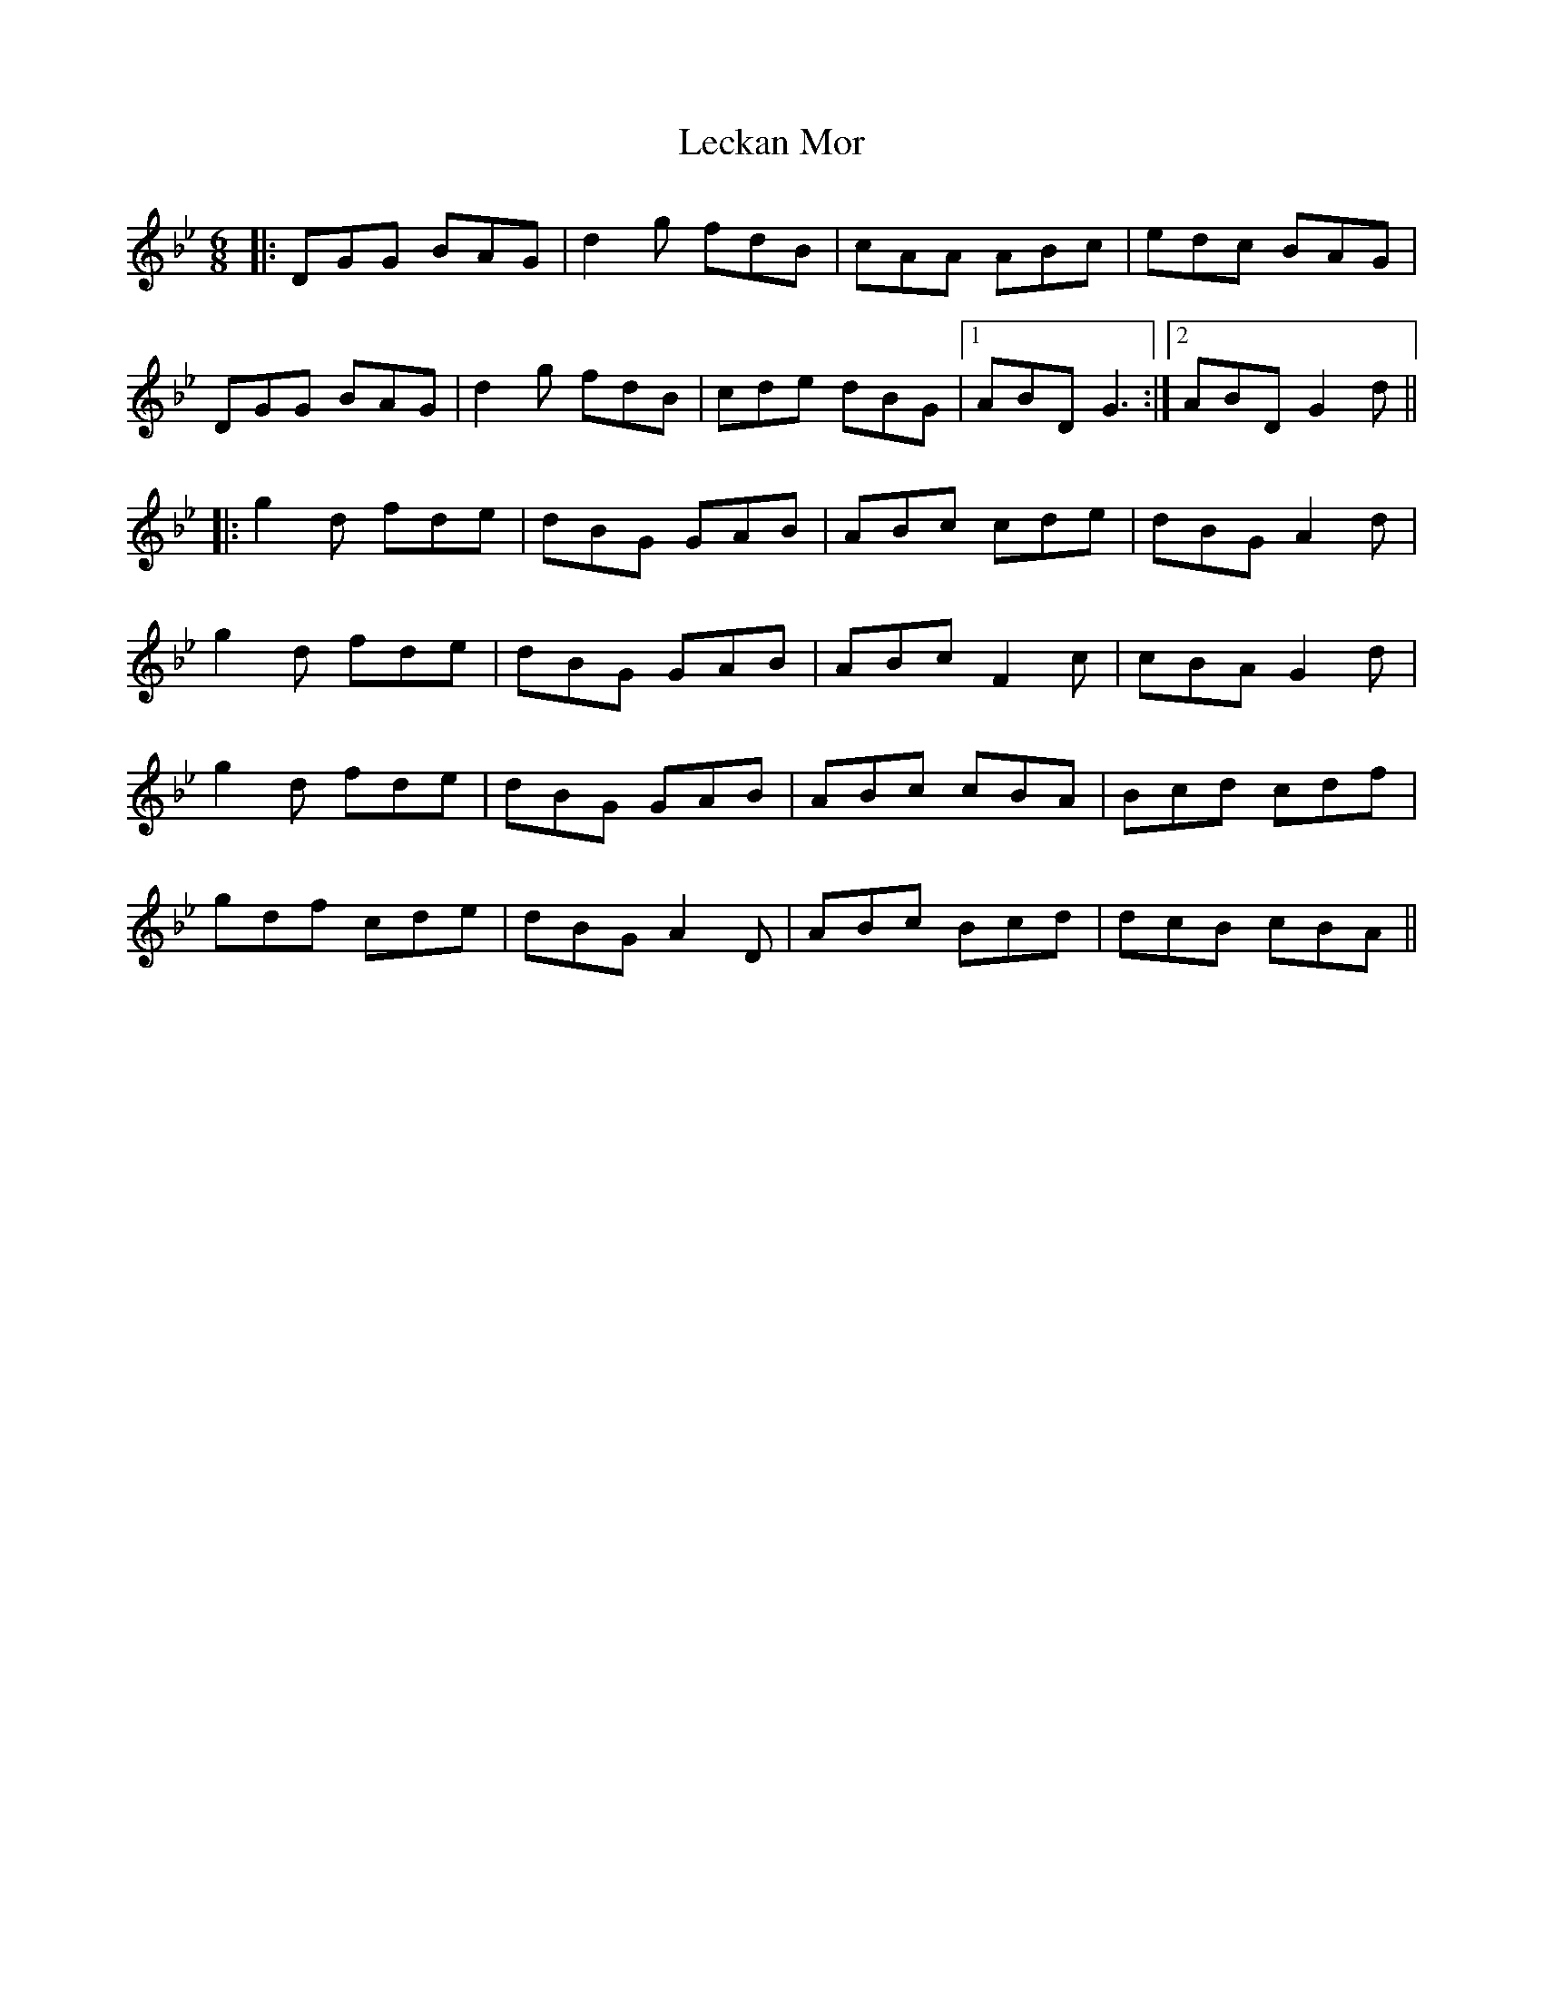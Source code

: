 X: 23294
T: Leckan Mor
R: jig
M: 6/8
K: Gminor
|:DGG BAG|d2g fdB|cAA ABc|edc BAG|
DGG BAG|d2g fdB|cde dBG|1 ABD G3:|2 ABD G2d||
|:g2d fde|dBG GAB|ABc cde|dBG A2d|
g2d fde|dBG GAB|ABc F2c|cBA G2d|
g2d fde|dBG GAB|ABc cBA|Bcd cdf|
gdf cde|dBG A2D|ABc Bcd|dcB cBA||

